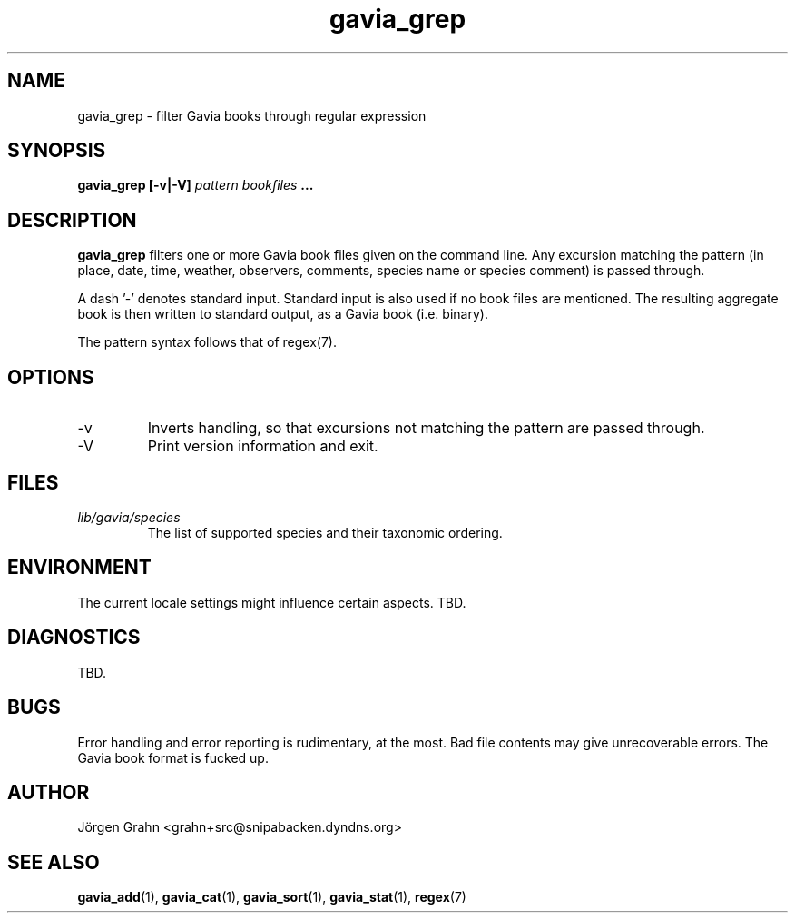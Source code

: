 .\" $Id: gavia_grep.1,v 1.13 2006-01-02 22:05:51 grahn Exp $
.\" 
.\"
.TH gavia_grep 1 "JULY 1999" Gavia "User Manuals"
.SH "NAME"
gavia_grep \- filter Gavia books through regular expression
.SH "SYNOPSIS"
.B gavia_grep [\-v|\-V]
.I pattern
.I bookfiles
.B ...
.SH "DESCRIPTION"
.B gavia_grep
filters one or more Gavia book files
given on the command line.
Any excursion matching the pattern
(in place, date, time, weather, observers,
comments, species name or species comment)
is passed through.
.PP
A dash '\-' denotes standard input.
Standard input is also used if no
book files are mentioned.
The resulting aggregate book is then written to
standard output, as a
Gavia book (i.e. binary).
.PP
The pattern syntax follows that of regex(7).
.SH "OPTIONS"
.IP \-v
Inverts handling,
so that excursions not matching the pattern
are passed through.
.IP \-V
Print version information and exit.
.SH "FILES"
.TP
.I lib/gavia/species
The list of supported species and their taxonomic ordering.
.SH "ENVIRONMENT"
The current locale settings might influence certain aspects.
TBD.
.SH "DIAGNOSTICS"
TBD.
.SH "BUGS"
Error handling and error reporting is rudimentary, at the most.
Bad file contents may give unrecoverable errors.
The Gavia book format is fucked up.
.SH "AUTHOR"
J\(:orgen Grahn <grahn+src@snipabacken.dyndns.org>
.SH "SEE ALSO"
.BR gavia_add (1),
.BR gavia_cat (1),
.BR gavia_sort (1),
.BR gavia_stat (1),
.BR regex (7)
